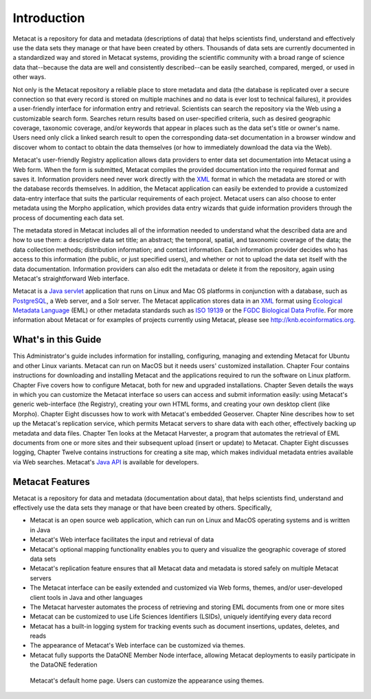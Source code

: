 Introduction
============

Metacat is a repository for data and metadata (descriptions of data) that helps
scientists find, understand and effectively use the data sets they manage or
that have been created by others. Thousands of data sets are currently
documented in a standardized way and stored in Metacat systems, providing the
scientific community with a broad range of science data that--because the
data are well and consistently described--can be easily searched, compared,
merged, or used in other ways.

Not only is the Metacat repository a reliable place to store metadata and data
(the database is replicated over a secure connection so that every record is
stored on multiple machines and no data is ever lost to technical failures), it
provides a user-friendly interface for information entry and retrieval.
Scientists can search the repository via the Web using a customizable search
form. Searches return results based on user-specified criteria, such as desired
geographic coverage, taxonomic coverage, and/or keywords that appear in places
such as the data set's title or owner's name. Users need only click a linked
search result to open the corresponding data-set documentation in a browser
window and discover whom to contact to obtain the data themselves (or how to
immediately download the data via the Web).

Metacat's user-friendly Registry application allows data providers to enter
data set documentation into Metacat using a Web form. When the form is
submitted, Metacat compiles the provided documentation into the required format
and saves it. Information providers need never work directly with the XML_
format in which the metadata are stored or with the database records themselves. In
addition, the Metacat application can easily be extended to provide a
customized data-entry interface that suits the particular requirements of each
project. Metacat users can also choose to enter metadata using the Morpho
application, which provides data entry wizards that guide information providers
through the process of documenting each data set.

The metadata stored in Metacat includes all of the information needed
to understand what the described data are and how to use them: a
descriptive data set title; an abstract; the temporal, spatial, and taxonomic
coverage of the data; the data collection methods; distribution information;
and contact information. Each information provider decides who has access to
this information (the public, or just specified users), and whether or not to
upload the data set itself with the data documentation. Information providers
can also edit the metadata or delete it from the repository, again using
Metacat's straightforward Web interface.

Metacat is a `Java servlet`_ application that runs on Linux and  Mac OS
platforms in conjunction with a database, such as 
PostgreSQL_, a Web server, and a Solr server. 
The Metacat application stores data in an XML_ format using `Ecological
Metadata Language`_ (EML) or other metadata standards such as `ISO 19139`_ or the
`FGDC Biological Data Profile`_. For more
information about Metacat or for examples of projects currently using Metacat,
please see http://knb.ecoinformatics.org.

.. _XML: http://en.wikipedia.org/wiki/XML

.. _Java servlet: http://en.wikipedia.org/wiki/Java_Servlet

.. _PostgreSQL: http://www.postgresql.org/

.. _Oracle: http://www.oracle.com/

.. _Ecological Metadata Language: http://knb.ecoinformatics.org/software/eml

.. _ISO 19139: http://marinemetadata.org/references/iso19139 

.. _FGDC Biological Data Profile: http://www.fgdc.gov/standards/projects/FGDC-standards-projects/metadata/biometadata 

What's in this Guide
--------------------
This Administrator's guide includes information for installing, configuring,
managing and extending Metacat for Ubuntu and other Linux variants. Metacat
can run on MacOS but it needs users' customized installation. 
Chapter Four contains instructions for downloading and installing Metacat and the
applications required to run the software on Linux platform.
Chapter Five covers how to configure Metacat, both for new and upgraded
installations. Chapter Seven details the ways in which you can customize the
Metacat interface so users can access and submit information easily: using
Metacat's generic web-interface (the Registry), creating your own HTML forms,
and creating your own desktop client (like Morpho). Chapter Eight discusses how
to work with Metacat's embedded Geoserver. Chapter Nine describes how to set up the
Metacat's replication service, which permits Metacat servers to share data with
each other, effectively backing up metadata and data files. Chapter Ten looks
at the Metacat Harvester, a program that automates the retrieval of EML
documents from one or more sites and their subsequent upload (insert or update)
to Metacat. Chapter Eight discusses logging, Chapter Twelve contains instructions
for creating a site map, which makes individual metadata entries available via
Web searches. Metacat's `Java API`_ is available for developers.

.. _Java API: ./api/index.html

Metacat Features
----------------
Metacat is a repository for data and metadata (documentation about data), that 
helps scientists find, understand and effectively use the data sets they manage or 
that have been created by others. Specifically,

* Metacat is an open source web application, which can run on Linux and MacOS operating systems and is written in Java
* Metacat's Web interface facilitates the input and retrieval of data 
* Metacat's optional mapping functionality enables you to query and visualize the geographic coverage of stored data sets
* Metacat's replication feature ensures that all Metacat data and metadata is stored safely on multiple Metacat servers
* The Metacat interface can be easily extended and customized via Web forms, themes, and/or user-developed client tools in Java and other languages
* The Metacat harvester automates the process of retrieving and storing EML documents from one or more sites
* Metacat can be customized to use Life Sciences Identifiers (LSIDs), uniquely identifying every data record
* Metacat has a built-in logging system for tracking events such as document insertions, updates, deletes, and reads
* The appearance of Metacat's Web interface can be customized via themes. 
* Metacat fully supports the DataONE Member Node interface, allowing Metacat deployments to easily participate in the DataONE federation

.. figure:: images/screenshots/image007.png

   Metacat's default home page. Users can customize the appearance using themes.



